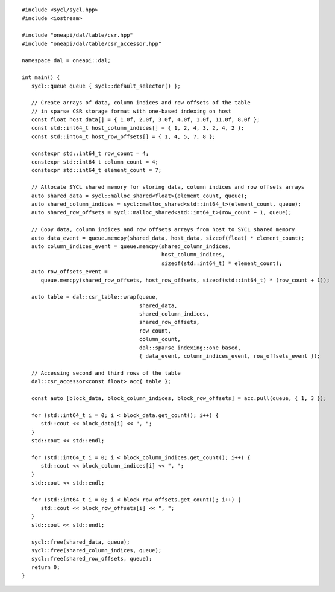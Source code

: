 .. Copyright 2023 Intel Corporation
..
.. Licensed under the Apache License, Version 2.0 (the "License");
.. you may not use this file except in compliance with the License.
.. You may obtain a copy of the License at
..
..     http://www.apache.org/licenses/LICENSE-2.0
..
.. Unless required by applicable law or agreed to in writing, software
.. distributed under the License is distributed on an "AS IS" BASIS,
.. WITHOUT WARRANTIES OR CONDITIONS OF ANY KIND, either express or implied.
.. See the License for the specific language governing permissions and
.. limitations under the License.

.. highlight:: cpp

::

   #include <sycl/sycl.hpp>
   #include <iostream>

   #include "oneapi/dal/table/csr.hpp"
   #include "oneapi/dal/table/csr_accessor.hpp"

   namespace dal = oneapi::dal;

   int main() {
      sycl::queue queue { sycl::default_selector() };

      // Create arrays of data, column indices and row offsets of the table
      // in sparse CSR storage format with one-based indexing on host
      const float host_data[] = { 1.0f, 2.0f, 3.0f, 4.0f, 1.0f, 11.0f, 8.0f };
      const std::int64_t host_column_indices[] = { 1, 2, 4, 3, 2, 4, 2 };
      const std::int64_t host_row_offsets[] = { 1, 4, 5, 7, 8 };

      constexpr std::int64_t row_count = 4;
      constexpr std::int64_t column_count = 4;
      constexpr std::int64_t element_count = 7;

      // Allocate SYCL shared memory for storing data, column indices and row offsets arrays
      auto shared_data = sycl::malloc_shared<float>(element_count, queue);
      auto shared_column_indices = sycl::malloc_shared<std::int64_t>(element_count, queue);
      auto shared_row_offsets = sycl::malloc_shared<std::int64_t>(row_count + 1, queue);

      // Copy data, column indices and row offsets arrays from host to SYCL shared memory
      auto data_event = queue.memcpy(shared_data, host_data, sizeof(float) * element_count);
      auto column_indices_event = queue.memcpy(shared_column_indices,
                                               host_column_indices,
                                               sizeof(std::int64_t) * element_count);
      auto row_offsets_event =
         queue.memcpy(shared_row_offsets, host_row_offsets, sizeof(std::int64_t) * (row_count + 1));

      auto table = dal::csr_table::wrap(queue,
                                        shared_data,
                                        shared_column_indices,
                                        shared_row_offsets,
                                        row_count,
                                        column_count,
                                        dal::sparse_indexing::one_based,
                                        { data_event, column_indices_event, row_offsets_event });

      // Accessing second and third rows of the table
      dal::csr_accessor<const float> acc{ table };

      const auto [block_data, block_column_indices, block_row_offsets] = acc.pull(queue, { 1, 3 });

      for (std::int64_t i = 0; i < block_data.get_count(); i++) {
         std::cout << block_data[i] << ", ";
      }
      std::cout << std::endl;

      for (std::int64_t i = 0; i < block_column_indices.get_count(); i++) {
         std::cout << block_column_indices[i] << ", ";
      }
      std::cout << std::endl;

      for (std::int64_t i = 0; i < block_row_offsets.get_count(); i++) {
         std::cout << block_row_offsets[i] << ", ";
      }
      std::cout << std::endl;

      sycl::free(shared_data, queue);
      sycl::free(shared_column_indices, queue);
      sycl::free(shared_row_offsets, queue);
      return 0;
   }